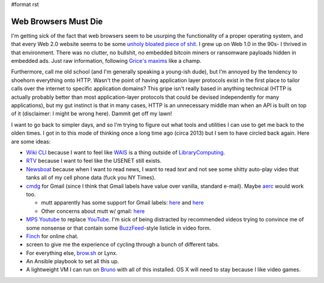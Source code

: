 #format rst

Web Browsers Must Die
=====================

I'm getting sick of the fact that web browsers seem to be usurping the functionality of a proper operating system, and that every Web 2.0 website seems to be some `unholy bloated piece of shit`_.  I grew up on Web 1.0 in the 90s- I thrived in that environment.  There was no clutter, no bullshit, no embedded bitcoin miners or ransomware payloads hidden in embedded ads.  Just raw information, following `Grice's maxims`_ like a champ.

Furthermore, call me old school (and I'm generally speaking a young-ish dude), but I'm annoyed by the tendency to shoehorn everything onto HTTP.  Wasn't the point of having application layer protocols exist in the first place to tailor calls over the internet to specific application domains?  This gripe isn't really based in anything technical (HTTP is actually probably better than most application-layer protocols that could be devised independently for many applications), but my gut instinct is that in many cases, HTTP is an unnecessary middle man when an API is built on top of it (disclaimer: I might be wrong here).  Dammit get off my lawn!

I want to go back to simpler days, and so I'm trying to figure out what tools and utilities I can use to get me back to the olden times.  I got in to this mode of thinking once a long time ago (circa 2013) but I sem to have circled back again.  Here are some ideas:

* `Wiki CLI`_ because I want to feel like WAIS_ is a thing outside of LibraryComputing_.

* RTV_ because I want to feel like the USENET still exists.

* Newsboat_ because when I want to read news, I want to read *text* and not see some shitty auto-play video that tanks all of my cell phone data (fuck you NY Times).

* cmdg_ for Gmail (since I think that Gmail labels have value over vanilla, standard e-mail).  Maybe aerc_ would work too.

  * mutt apparently has some support for Gmail labels: here_ and `here <https://developers.google.com/gmail/imap/imap-extensions#access_to_gmail_labels_x-gm-labels>`__

  * Other concerns about mutt w/ gmail: `here <https://spin.atomicobject.com/2014/02/11/connect-mutt-gmail/>`__ 

* `MPS Youtube`_ to replace YouTube_.  I'm sick of being distracted by recommended videos trying to convince me of some nonsense or that contain some BuzzFeed_-style listicle in video form.

* Finch_ for online chat.

* screen to give me the experience of cycling through a bunch of different tabs.

* For everything else, `brow.sh`_ or Lynx.

* An Ansible playbook to set all this up.

* A lightweight VM I can run on Bruno_ with all of this installed.  OS X will need to stay because I like video games.

.. ############################################################################

.. _unholy bloated piece of shit: https://www.webbloatscore.com/

.. _Grice's maxims: https://www.sas.upenn.edu/~haroldfs/dravling/grice.html

.. _Wiki CLI: https://github.com/walle/wiki

.. _WAIS: https://en.wikipedia.org/wiki/Wide_area_information_server

.. _LibraryComputing: ../LibraryComputing

.. _RTV: https://github.com/michael-lazar/rtv

.. _Newsboat: https://github.com/newsboat/newsboat

.. _cmdg: https://github.com/ThomasHabets/cmdg

.. _aerc: https://aerc-mail.org/

.. _here: https://stackoverflow.com/questions/23721726/how-to-display-gmail-labels-in-mutt

.. _MPS Youtube: https://github.com/mps-youtube/mps-youtube

.. _YouTube: ../YouTube

.. _BuzzFeed: ../BuzzFeed

.. _Finch: https://developer.pidgin.im/wiki/Using%20Finch

.. _brow.sh: https://www.brow.sh/

.. _Bruno: ../Bruno

